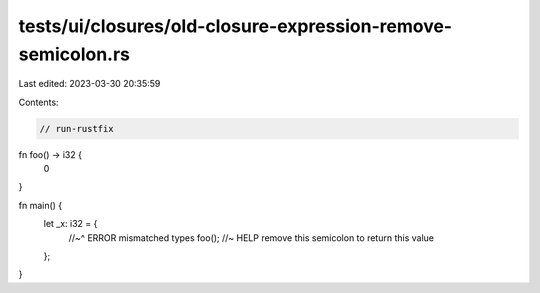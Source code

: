 tests/ui/closures/old-closure-expression-remove-semicolon.rs
============================================================

Last edited: 2023-03-30 20:35:59

Contents:

.. code-block:: rs

    // run-rustfix

fn foo() -> i32 {
    0
}

fn main() {
    let _x: i32 = {
        //~^ ERROR mismatched types
        foo(); //~ HELP remove this semicolon to return this value
    };
}


